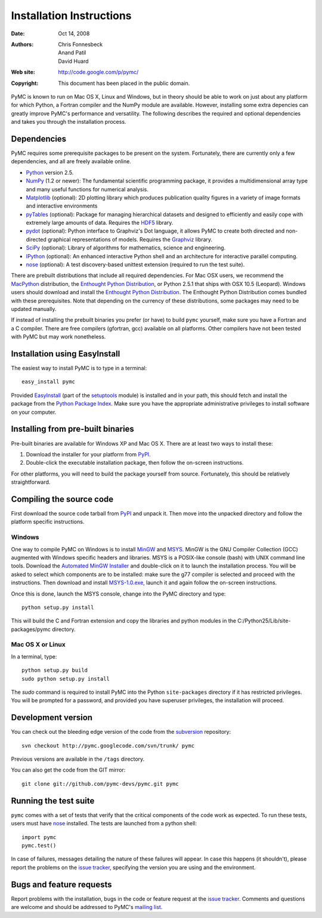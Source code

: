 *************************
Installation Instructions
*************************

:Date: Oct 14, 2008
:Authors: Chris Fonnesbeck, Anand Patil, David Huard
:Web site: http://code.google.com/p/pymc/
:Copyright: This document has been placed in the public domain.

PyMC is known to run on Mac OS X, Linux and Windows, but in theory should be
able to work on just about any platform for which Python, a Fortran compiler
and the NumPy module are  available. However, installing some extra
depencies can greatly improve PyMC's performance and versatility.
The following describes the required and optional dependencies and takes you
through the installation process.



Dependencies
============

PyMC requires some prerequisite packages to be present on the system.
Fortunately, there are currently only a few dependencies, and all are
freely available online.

* `Python`_ version 2.5.

* `NumPy`_ (1.2 or newer): The fundamental scientific programming package, it provides a
  multidimensional array type and many useful functions for numerical analysis.

* `Matplotlib`_ (optional): 2D plotting library which produces publication
  quality figures in a variety of image formats and interactive environments

* `pyTables`_ (optional): Package for managing hierarchical datasets and
  designed to efficiently and easily cope with extremely large amounts of data.
  Requires the `HDF5`_ library.

* `pydot`_ (optional): Python interface to Graphviz's Dot language, it allows
  PyMC to create both directed and non-directed graphical representations of models.
  Requires the `Graphviz`_ library.

* `SciPy`_ (optional): Library of algorithms for mathematics, science
  and engineering.

* `IPython`_ (optional): An enhanced interactive Python shell and an
  architecture for interactive parallel computing.

* `nose`_ (optional): A test discovery-based unittest extension (required
  to run the test suite).


There are prebuilt distributions that include all required dependencies. For
Mac OSX users, we recommend the `MacPython`_ distribution, the
`Enthought Python Distribution`_, or Python 2.5.1 that ships with
OSX 10.5 (Leopard). Windows users should download and install the
`Enthought Python Distribution`_. The Enthought Python Distribution comes
bundled with these prerequisites. Note that depending on the currency of these
distributions, some packages may need to be updated manually.

If instead of installing the prebuilt binaries you prefer (or have) to build
``pymc`` yourself, make sure you have a Fortran and a C compiler. There are free
compilers (gfortran, gcc) available on all platforms. Other compilers have not been
tested with PyMC but may work nonetheless.


.. _`Python`: http://www.python.org/.

.. _`NumPy`: http://www.scipy.org/NumPy

.. _`Matplotlib`: http://matplotlib.sourceforge.net/

.. _`MacPython`: http://www.activestate.com/Products/ActivePython/

.. _`Enthought Python Distribution`:
   http://www.enthought.com/products/epddownload.php

.. _`SciPy`: http://www.scipy.org/

.. _`IPython`: http://ipython.scipy.org/

.. _`pyTables`: http://www.pytables.org/moin

.. _`HDF5`: http://www.hdfgroup.org/HDF5/

.. _`pydot`: http://code.google.com/p/pydot/

.. _`Graphviz`: http://www.graphviz.org/


Installation using EasyInstall
==============================

The easiest way to install PyMC is to type in a terminal::

  easy_install pymc

Provided `EasyInstall`_ (part of the `setuptools`_ module) is installed
and in your path, this should fetch and install the package from the
`Python Package Index`_. Make sure you have the appropriate administrative
privileges to install software on your computer.

.. _`Python Package Index`: http://pypi.python.org/pypi


.. _`setuptools`: http://peak.telecommunity.com/DevCenter/setuptools


Installing from pre-built binaries
==================================

Pre-built binaries are available for Windows XP and Mac OS X. There are at least
two ways to install these:

1. Download the installer for your platform from `PyPI`_.

2. Double-click the executable installation package, then follow the
   on-screen instructions.

For other platforms, you will need to build the package yourself from source.
Fortunately, this should be relatively straightforward.

.. _`PyMC site`: pymc.googlecode.com


Compiling the source code
=========================

First download the source code tarball from `PyPI`_ and unpack it. Then move
into the unpacked directory and follow the platform specific instructions.

Windows
-------

One way to compile PyMC on Windows is to install `MinGW`_ and `MSYS`_. MinGW is
the GNU Compiler Collection (GCC) augmented with Windows specific headers and
libraries. MSYS is a POSIX-like console (bash) with UNIX command line tools.
Download the `Automated MinGW Installer`_ and double-click on it to launch
the installation process. You will be asked to select which
components are to be installed: make sure the g77 compiler is selected and
proceed with the instructions. Then download and install `MSYS-1.0.exe`_,
launch it and again follow the on-screen instructions.

Once this is done, launch the MSYS console, change into the PyMC directory and
type::

    python setup.py install

This will build the C and Fortran extension and copy the libraries and python
modules in the C:/Python25/Lib/site-packages/pymc directory.


.. _`MinGW`: http://www.mingw.org/

.. _`MSYS`: http://www.mingw.org/wiki/MSYS

.. _`Automated MinGW Installer`: http://sourceforge.net/project/showfiles.php?group_id=2435

.. _`MSYS-1.0.exe`: http://downloads.sourceforge.net/mingw/MSYS-1.0.10.exe


Mac OS X or Linux
-----------------
In a terminal, type::

    python setup.py build
    sudo python setup.py install

The `sudo` command is required to install PyMC into the Python ``site-packages``
directory if it has restricted privileges. You will be prompted for a password,
and provided you have superuser privileges, the installation will proceed.


.. _`EasyInstall`: http://peak.telecommunity.com/DevCenter/EasyInstall


.. _`PyPI`: http://pypi.python.org/pypi/pymc/


Development version
===================

You can check out the bleeding edge version of the code from the `subversion`_
repository::

    svn checkout http://pymc.googlecode.com/svn/trunk/ pymc

Previous versions are available in the ``/tags`` directory.

.. _`subversion`: http://subversion.tigris.org/


You can also get the code from the GIT mirror::

    git clone git://github.com/pymc-devs/pymc.git pymc


Running the test suite
======================

``pymc`` comes with a set of tests that verify that the critical components
of the code work as expected. To run these tests, users must have `nose`_
installed. The tests are launched from a python shell::

    import pymc
    pymc.test()

In case of failures, messages detailing the nature of these failures will
appear. In case this happens (it shouldn't), please report
the problems on the `issue tracker`_, specifying the version you are using and
the environment.

.. _`nose`: http://somethingaboutorange.com/mrl/projects/nose/




Bugs and feature requests
=========================

Report problems with the installation, bugs in the code or feature request at
the `issue tracker`_. Comments and questions are welcome and should be
addressed to PyMC's `mailing list`_.


.. _`issue tracker`: http://code.google.com/p/pymc/issues/list .

.. _`mailing list`: pymc@googlegroups.com
